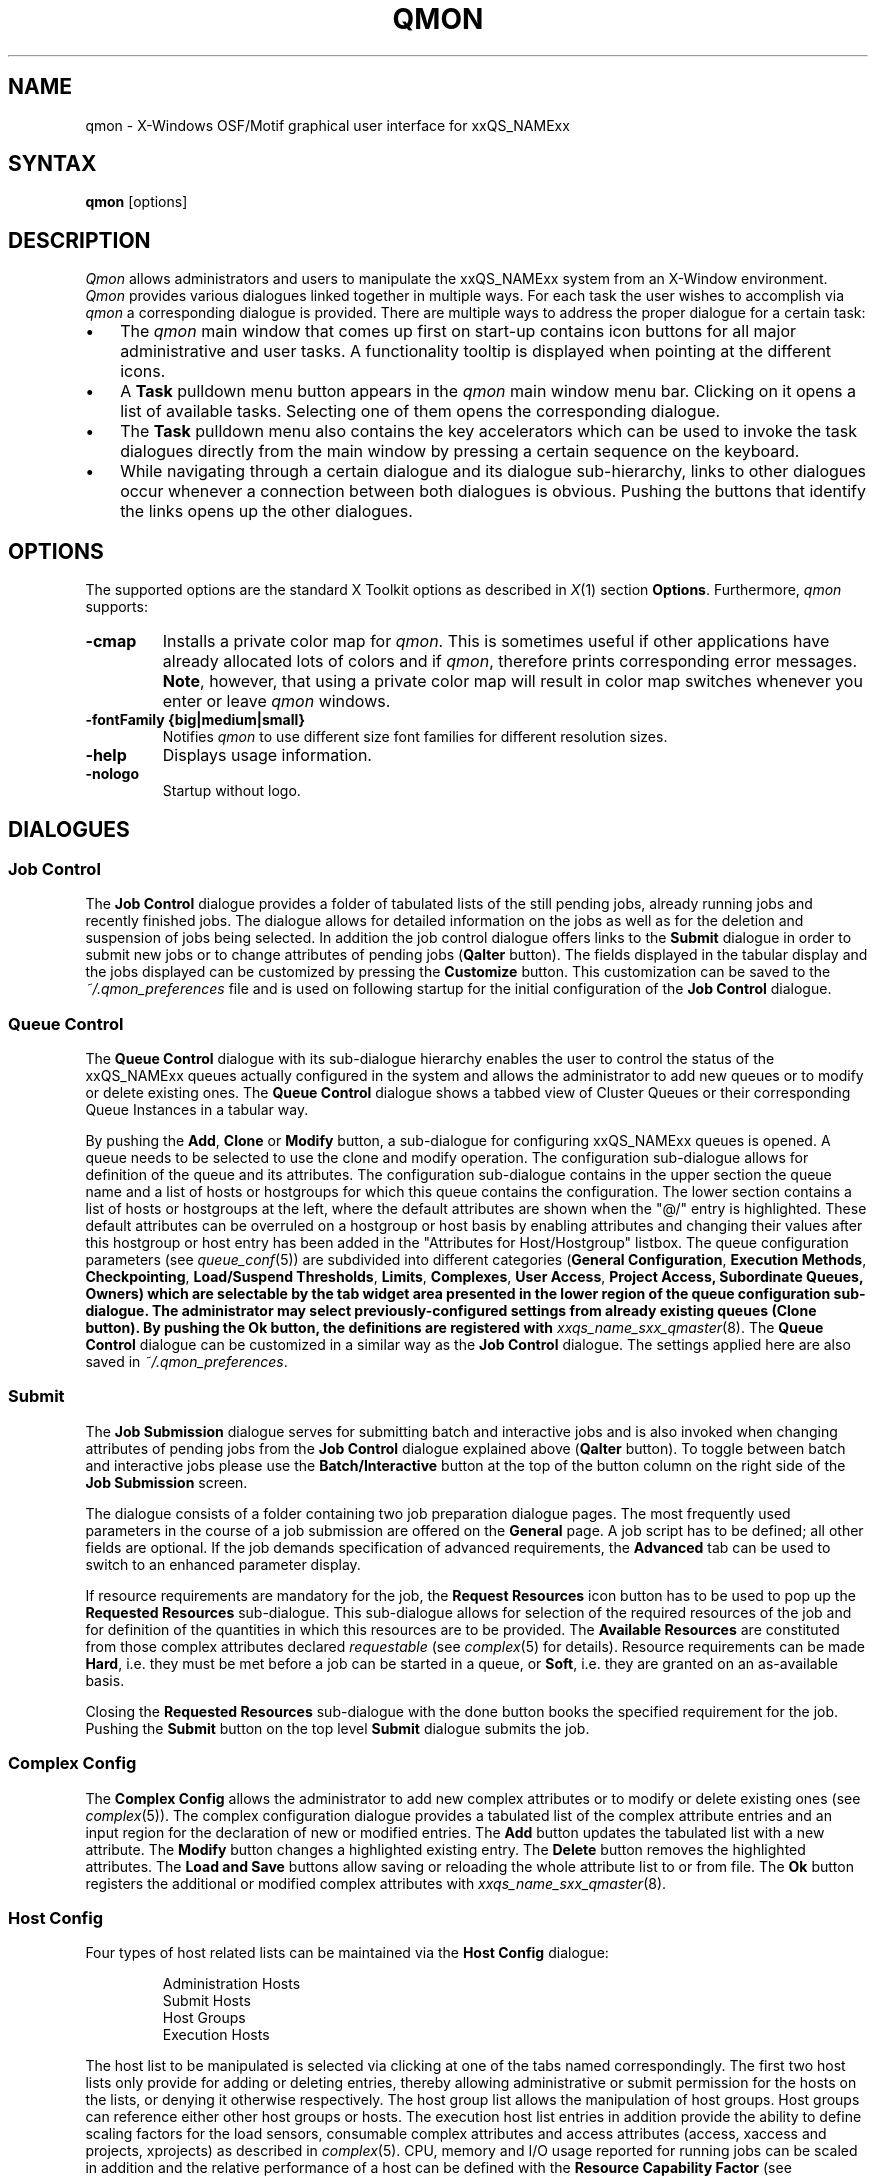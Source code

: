 '\" t
.\"___INFO__MARK_BEGIN__
.\"
.\" Copyright: 2004 by Sun Microsystems, Inc.
.\"
.\"___INFO__MARK_END__
.\"
.\"
.\" Some handy macro definitions [from Tom Christensen's man(1) manual page].
.\"
.de SB		\" small and bold
.if !"\\$1"" \\s-2\\fB\&\\$1\\s0\\fR\\$2 \\$3 \\$4 \\$5
..
.\" "
.de T		\" switch to typewriter font
.ft CW		\" probably want CW if you don't have TA font
..
.\"
.de TY		\" put $1 in typewriter font
.if t .T
.if n ``\c
\\$1\c
.if t .ft P
.if n \&''\c
\\$2
..
.\"
.de M		\" man page reference
\\fI\\$1\\fR\\|(\\$2)\\$3
..
.TH QMON 1 "2011-05-18" "xxRELxx" "xxQS_NAMExx User Commands"
.SH NAME
qmon \- X-Windows OSF/Motif graphical user interface for xxQS_NAMExx
.\"
.SH SYNTAX
.B "qmon"
[options]
.\"
.\"
.SH DESCRIPTION
.I Qmon
allows administrators and users to manipulate the xxQS_NAMExx system
from an X-Window environment.
.I Qmon
provides various dialogues linked together in multiple ways.
For each task the user wishes to accomplish via
.I qmon
a corresponding dialogue is provided. There are
multiple ways to address the proper dialogue for a certain task:
.PP
.IP "\(bu" 3n
The
.I qmon
main window that comes up first on start-up contains icon buttons
for all major administrative and user tasks. A functionality tooltip
is displayed when pointing at the different icons.
.\"
.IP "\(bu" 3n
A \fBTask\fP pulldown menu button appears in the
.I qmon
main window menu bar. Clicking on it opens a list of available
tasks. Selecting one of them opens the corresponding dialogue.
.\"
.IP "\(bu" 3n
The \fBTask\fP pulldown menu also contains the key accelerators
which can be used to invoke the task dialogues directly from the
main window by pressing a certain sequence on the
keyboard.
.\"
.IP "\(bu" 3n
While navigating through a certain dialogue and its dialogue
sub-hierarchy, links to other dialogues occur whenever a
connection between both dialogues is obvious. Pushing
the buttons that identify the links opens up the
other dialogues.
.\"
.\"
.SH OPTIONS
The supported options are the standard X Toolkit options as
described in
.M X 1
section \fBOptions\fP. Furthermore,
.I qmon
supports:
.\"
.IP "\fB\-cmap\fP"
Installs a private color map for
.IR qmon .
This is sometimes useful if other applications have already
allocated lots of colors and if
.IR qmon ,
therefore prints corresponding error messages. \fBNote\fP, however,
that using a private color map will result in color map switches
whenever you enter or leave
.I qmon
windows.
.IP "\fB\-fontFamily {big|medium|small}\fP"
Notifies
.I qmon
to use different size font families for different resolution
sizes.
.IP "\fB\-help\fP"
Displays usage information.
.IP "\fB\-nologo\fP"
Startup without logo.
.\"
.\"
.SH DIALOGUES
.SS "\fBJob Control\fP"
The \fBJob Control\fP dialogue provides a folder of tabulated lists of the 
still pending jobs, already running jobs and recently finished jobs. 
The dialogue allows for detailed information on the jobs as well as for 
the deletion and suspension of jobs being selected. 
In addition the job control dialogue offers links to the \fBSubmit\fP 
dialogue in order to submit new jobs or to change attributes of pending 
jobs (\fBQalter\fP button). The fields displayed in the tabular display
and the jobs displayed can be customized by pressing the \fBCustomize\fP 
button. This customization can be saved to the \fI~/.qmon_preferences\fP file
and is used on following startup for the initial configuration of the
\fBJob Control\fP dialogue.

.\"
.SS "\fBQueue Control\fP"
The \fBQueue Control\fP dialogue with its sub-dialogue hierarchy enables the
user to control the status of the xxQS_NAMExx queues actually configured
in the system and allows the administrator to add new queues or to modify
or delete existing ones. The \fBQueue Control\fP dialogue shows a
tabbed view of Cluster Queues or their corresponding Queue Instances in a tabular way.
.sp 1
By pushing the \fBAdd\fP, \fBClone\fP or \fBModify\fP button, a sub-dialogue 
for configuring xxQS_NAMExx queues is opened. 
A queue needs to be selected to use the clone and modify operation. The 
configuration sub-dialogue allows for definition of the queue and its attributes.
The configuration sub-dialogue contains in the upper section the queue name and a list of hosts or hostgroups for which this queue contains the configuration.
The lower section contains a list of hosts or hostgroups at the left, where the default attributes are shown when the "@/" entry is highlighted.
These default attributes can be overruled on a hostgroup or host basis by enabling attributes and changing their values after this hostgroup or host entry has been added in the "Attributes for Host/Hostgroup" listbox. 
The queue configuration parameters (see
.M queue_conf 5 )
are subdivided into different categories (\fBGeneral Configuration\fP,
\fBExecution Methods\fP, \fBCheckpointing\fP, \fBLoad/Suspend Thresholds\fP,
\fBLimits\fP, \fBComplexes\fP, \fBUser Access\fP, 
\fBProject Access, \fBSubordinate Queues\fP, \fBOwners\fP)
which are selectable by the tab widget area presented in the lower region 
of the queue configuration sub-dialogue. 
The administrator may select previously-configured settings from
already existing queues (\fBClone\fP button). By pushing the \fBOk\fP
button, the definitions are registered with
.M xxqs_name_sxx_qmaster 8 .
The \fBQueue Control\fP dialogue can be customized in a similar way as the
\fBJob Control\fP dialogue. The settings applied here are also saved in
\fI~/.qmon_preferences\fP.
.\"
.SS "\fBSubmit\fP"
The
.B Job Submission
dialogue serves for submitting batch and interactive 
jobs and is also invoked when changing attributes of pending jobs from the 
.B Job Control
dialogue explained above (\fBQalter\fP button). To toggle between 
batch and interactive jobs please use the
.B Batch/Interactive
button at the top 
of the button column on the right side of the
.B Job Submission
screen.
.sp 1
The dialogue consists of a folder containing two job preparation dialogue pages. The most frequently used parameters in the course of a job submission are offered on the \fBGeneral\fP page. A job script has to be
defined; all other fields are optional. If the job demands specification
of advanced requirements, the \fBAdvanced\fP tab can be used to
switch to an enhanced parameter display.
.sp 1
If resource requirements are
mandatory for the job, the \fBRequest Resources\fP icon button has to
be used to pop up the \fBRequested Resources\fP sub-dialogue. 
This sub-dialogue allows for selection of the required resources of the job
and for definition of the quantities in which this resources are to be
provided. The \fBAvailable Resources\fP are constituted from those
complex attributes declared \fIrequestable\fP (see
.M complex 5
for details). Resource requirements can be made \fBHard\fP, i.e. they
must be met before a job can be started in a queue, or \fBSoft\fP,
i.e. they are granted on an as-available basis.
.sp 1
Closing the \fBRequested Resources\fP sub-dialogue with the done button
books the specified requirement for the job. Pushing the \fBSubmit\fP
button on the top level \fBSubmit\fP dialogue submits the job.
.\"
.SS "\fBComplex Config\fP"
The
.B Complex Config
allows the administrator to add new complex attributes or to 
modify or delete existing ones (see
.M complex 5 ).
The complex configuration dialogue provides a tabulated list of
the complex attribute entries and an input region for the declaration of new or modified 
entries. The
.B Add
button updates the tabulated list with a new attribute.
The
.B Modify
button changes a highlighted existing entry.
The
.B Delete
button removes the highlighted attributes.
The
.B Load and Save
buttons allow saving or reloading the whole attribute list to or from file.
The
.B Ok
button registers the additional or modified complex attributes with 
.M xxqs_name_sxx_qmaster 8 .
.\"
.SS "\fBHost Config\fP"
Four types of host related lists can be maintained via the \fBHost Config\fP
dialogue:
.sp 1
.nf
.RS
Administration Hosts
Submit Hosts
Host Groups
Execution Hosts
.RE
.fi
.sp 1
The host list to be manipulated is selected via clicking at one of the tabs 
named correspondingly. The first two host lists only provide for adding or 
deleting entries, thereby allowing administrative or submit permission for the 
hosts on the lists, or denying it otherwise respectively.
The host group list allows the manipulation of host groups. Host groups can reference either other host groups or hosts.
The execution host list 
entries in addition provide the ability to define scaling factors for the load 
sensors, consumable complex attributes and access attributes 
(access, xaccess and projects, xprojects) as described in
.M complex 5 .
CPU, memory and I/O usage reported for running jobs can be 
scaled in addition and the relative performance of a host can be defined with
the
.B Resource Capability Factor
(see
.M host_conf 5 ).
.\"
.SS "\fBCluster Config\fP"
This dialogue maintains the cluster global configuration as well as
host specific derivatives (see
.M xxqs_name_sxx_conf 5 ).
When opened, the dialogue displays a selection list for all hosts which
have a configuration assigned. The special name "global" refers to the
cluster global configuration. By pushing the \fBAdd/Modify\fP button
a sub-dialogue is opened, which allows for modification of the cluster
configuration. For host specific configurations the 'global' host specific
configuration fields are set insensitive and only the allowed parameters
can be manipulated.
.\"
.SS "\fBScheduler Config\fP"
The
.B Scheduler Configuration
dialogue provides the means to change the 
behavior of the xxQS_NAMExx scheduler thread part of
.M xxqs_name_sxx_qmaster 8 
process.
The dialogue 
contains a representation for all scheduler configuration parameters as 
described in
.M sched_conf 5 .
It is subdivided in the two sections
.B General Parameters
and
.BR "Load Adjustments" ,
which can be selected via the corresponding tabs.
The
.B Ok
button registers any changes with 
.M xxqs_name_sxx_qmaster 8 .
.\"
.SS "\fBCalendar Config\fP"
The
.B Calendar Config
allows the administrator to add new calendars or to 
modify or delete existing ones (see
.M calendar_conf 5 ).
The dialogue offers a 
selection list for the existing calendars and displays the configuration of the 
one being selected. By pushing the
.B Delete
button, the selected calendar is 
deleted from the configuration. Pushing the \fBAdd\fP/\fBModify\fP
button will open a 
calendar configuration dialogue, which allows to create new calendars or 
which provides the means to change the existing ones. The
.B Ok
button registers the additional or modified calendar with
.M xxqs_name_sxx_qmaster 8 . 
.\"
.SS "\fBUser Config\fP"
User permissions are controlled via the \fBUser Config\fP dialogue.
The tab widget 
in the left section of the dialogue allows for selecting between
.sp 1
.nf
.RS
Configuration of \fBManager\fP accounts.
Configuration of \fBOperator\fP accounts.
Definition of \fBUsersets\fP.
Definition of \fBUser\fP accounts.
.RE
.fi
.sp 1
Those user accounts added to the list of manager or operator accounts
are given permission to act as managers or operators respectively when
accessing xxQS_NAMExx under their own account.
.sp 1
The userset lists are used together with the
.B user_lists
and
.B xuser_lists
host, queue, project and cluster configuration parameters (see
.M queue_conf 5 ,
.M project 5
and 
.M xxqs_name_sxx_conf 5 )
to control access of users to hosts, queues, projects and the entire cluster.
A userset is just a
collection of user names and UNIX group names. Group names are
identified by prefixing them with a "@" sign. The already-defined
usersets are displayed in a selection list. These lists can be
modified, and new lists can be created, using the
.B Userset
definition dialogue.
.sp 1
Usersets can be used as
.B Access List
and/or as
.B Department
required for the so called 
.B Functional Policy
and
.B Override Policy
(see
.B Ticket Config
below).
.sp 1
User names can be added to the system as entries to the xxQS_NAMExx user database (see
.M user 5 );
here a default project can be attached to the user too.
This can be done with the 
.B User
sub-dialogue.
.sp 1
The
.B Tickets
button in the button list on the right side of the dialogue opens the 
.B Ticket Config
dialogue (see below).
.\"
.SS "\fBPE Config\fP"
Parallel environment (PE) interfaces can be configured with this dialogue.
PE interfaces are necessary to describe how parallel programming
environments like PVM (Parallel Virtual Machine), MPI (Message Passing
Interface), or shared memory parallel systems, are to be instantiated and
to impose access restrictions onto the PEs. When the dialogue is opened a
list of the configured PEs is displayed, together with the current
configuration (see
.M xxqs_name_sxx_pe 5 )
of the selected PE interface.
To add new PE interfaces, or to modify existing ones, an \fBAdd\fP and a
\fBModify\fP button are available which open a PE interface configuration
sub-dialogue. After applying the changes and quitting this sub-dialogue
with the \fBOK\fP button, the new or modified PE interface is registered
with
.M xxqs_name_sxx_qmaster 8 .
.\"
.SS "\fBCheckpoint Config\fP"
Checkpointing environment interfaces can be configured with this dialogue. 
Checkpointing environments are necessary to describe the attributes which 
the different checkpointing methods and their derivatives on various 
operating system platforms supported by xxQS_NAMExx have. When the dialogue 
is opened a list of the already configured checkpointing environments is 
displayed together with the current configuration (see
.M checkpoint 5 )
of the 
selected checkpointing environment. To add new checkpointing environments,
or to modify existing ones, an \fBAdd\fP and a \fBModify\fP button
is available which 
opens a checkpointing environment configuration sub-dialogue. After 
applying the changes and quitting this sub-dialogue with the \fBOK\fP
button, the 
new or modified checkpointing environment is registered with
.M xxqs_name_sxx_qmaster 8 .
.\"
.SS "\fBTicket Conf\fP"
This dialogue offers an overview and editing screen for allocating tickets
to the share-based, functional and override scheduling policies.
.PP
The \fBDeadline Job\fP button opens the \fBUser Conf\fP dialogue box.
Please change 
to the Userset sub-dialogue and select the userset named "deadlineusers".
Only users of this userset may submit deadline jobs.
.sp 1
The \fBShare Tree Policy\fP button opens the dialogue for
creating and editing the xxQS_NAMExx share tree (see
.M share_tree 5
and
.M sched_conf 5
for a description of the configuration parameters).
.sp 1
The \fBFunctional Policy\fP button opens the dialogue
for creating and editing the allocation of the functional shares (see
.M sched_conf 5 ,
.M access_list 5 , 
.M project 5 ,
.M queue_conf 5
and
.M user 5
for a description of the different types 
of functional shares and the configurable weighting parameters).
.sp 1
The \fBOverride Policy\fP button opens the dialogue for creating and
editing the allocation of override tickets (see
.M access_list 5 ,
.M project 5 ,
.M queue_conf 5
and
.M user 5
for a description of the different types of override tickets).
.\"
.SS "\fBProject Conf\fP"
This button opens a dialog for creating projects.
.br
The dialogue offers a selection list for the existing projects and displays the 
configuration of the one being selected. By pushing the
.B Delete
button, the selected project is deleted from the configuration. Pushing the
\fBAdd\fP/\fBModify\fP 
button will open a project configuration dialogue, which allows creating new 
projects changing existing ones. Project
configuration in essence means giving or denying access to a project for
usersets (see
.B User Conf
above as well as
.M project 5 ).
The Ok button registers the additional or modified project with
.M xxqs_name_sxx_qmaster 8 .
.\"
.\"
.SS "\fBBrowser\fP"
The \fBObject Browser\fP dialogue's purpose is manifold: First of all,
xxQS_NAMExx and
.I qmon
Messages, such as notification of error or success concerning a previously
taken action, can be displayed in the dialogue's output window.
Also the standard output and the standard error output of
.I qmon
can be diverted to the \fBObject Browser\fP output window.
.sp 1
Additionally the \fBObject Browser\fP can be used to display continuous
information about xxQS_NAMExx objects as the mouse pointer moves over
their representation as icons or table entries in other
.I qmon
dialogues. Currently, only the display of the configuration of two
xxQS_NAMExx objects in two separate dialogues is supported:
.\"
.IP "\(bu" 3n
Queue configurations are displayed as soon as the mouse pointer
enters a queue icon in the top level \fBQueue Control\fP
dialogue (see above). This facility is activated by pushing the
\fBQueue\fP button in the \fBObject Browser\fP dialogue.
.\"
.IP "\(bu" 3n
Detailed job information is printed as soon as the user
moves the mouse pointer over a line in the \fBJob Control\fP
dialogue (see above) assigned to a running or pending job.
.IP "\(bu" 3n
Additionally job scheduling information is displayed in the browser
if the \fBWhy?\fP button in the \fBJob Control\fP dialogue is
pressed. In this case the Browser dialogue is opened implicitly and
any scheduling related information is displayed.
.\"
.SS "\fBExit\fP"
The \fBExit\fP icon button is not linked with a dialogue. Its
sole purpose is to close all active
.I qmon
dialogues and to exit the application.
.\"
.\"
.SH "RESOURCES"
The available resources, their meaning and the syntax to be
followed in order to modify them are described in the default
.I qmon
resource file (see the section \fBFiles\fP below for the location
of the resource file).
.\"
.\"
.SH "ENVIRONMENT VARIABLES"
.\" 
.IP "\fBxxQS_NAME_Sxx_ROOT\fP" 1.5i
Specifies the location of the xxQS_NAMExx standard configuration
files.
.\"
.IP "\fBxxQS_NAME_Sxx_CELL\fP" 1.5i
If set, specifies the default xxQS_NAMExx cell. To address a xxQS_NAMExx
cell
.I qmon
uses (in the order of precedence):
.sp 1
.RS
.RS
The name of the cell specified in the environment 
variable xxQS_NAME_Sxx_CELL, if it is set.
.sp 1
The name of the default cell, i.e. \fBdefault\fP.
.sp 1
.RE
.RE
.\"
.IP "\fBxxQS_NAME_Sxx_DEBUG_LEVEL\fP" 1.5i
If set, specifies that debug information
should be written to stderr. In addition the level of
detail in which debug information is generated is defined.
.\"
.IP "\fBxxQS_NAME_Sxx_QMASTER_PORT\fP" 1.5i
If set, specifies the tcp port on which
.M xxqs_name_sxx_qmaster 8
is expected to listen for communication requests.
Most installations will use a services map entry instead
to define that port.
.\"
.\"
.SH "RESTRICTIONS"
If the line to be entered in an editing window is longer than the
width of the window, then the text just runs off the end of the window.
.\"
.\"
.SH "FILES"
.nf
.ta \w'/usr/lib/X11/defaults/Qmon     'u
\fI<xxqs_name_sxx_root>/qmon/Qmon\fP	\fIQmon\fP sample resources file
\fI/usr/lib/X11/defaults/Qmon\fP	\fIQmon\fP system resources file
\fI$HOME/Qmon\fP	\fIQmon\fP user resources file
\fI$HOME/.qmon_preferences\fP	\fIQmon\fP job/queue customization file
.fi

.\"
.\"
.SH "SEE ALSO"
.M xxqs_name_sxx_intro 1 ,
.M xxqs_name_sxx_conf 5 ,
.M access_list 5 , 
.M xxqs_name_sxx_pe 5 ,
.M calendar_conf 5 ,
.M complex 5 , 
.M project 5 , 
.M queue_conf 5 ,
.M sched_conf 5 ,
.M user 5 ,
.M xxqs_name_sxx_qmaster 8 . 
.\"
.\"
.SH "COPYRIGHT"
See
.M xxqs_name_sxx_intro 1
and the information provided in <xxqs_name_sxx_root>/3rd_party/qmon
for a statement
of further rights and permissions and for credits to be given to public
domain and freeware widget developers. 
